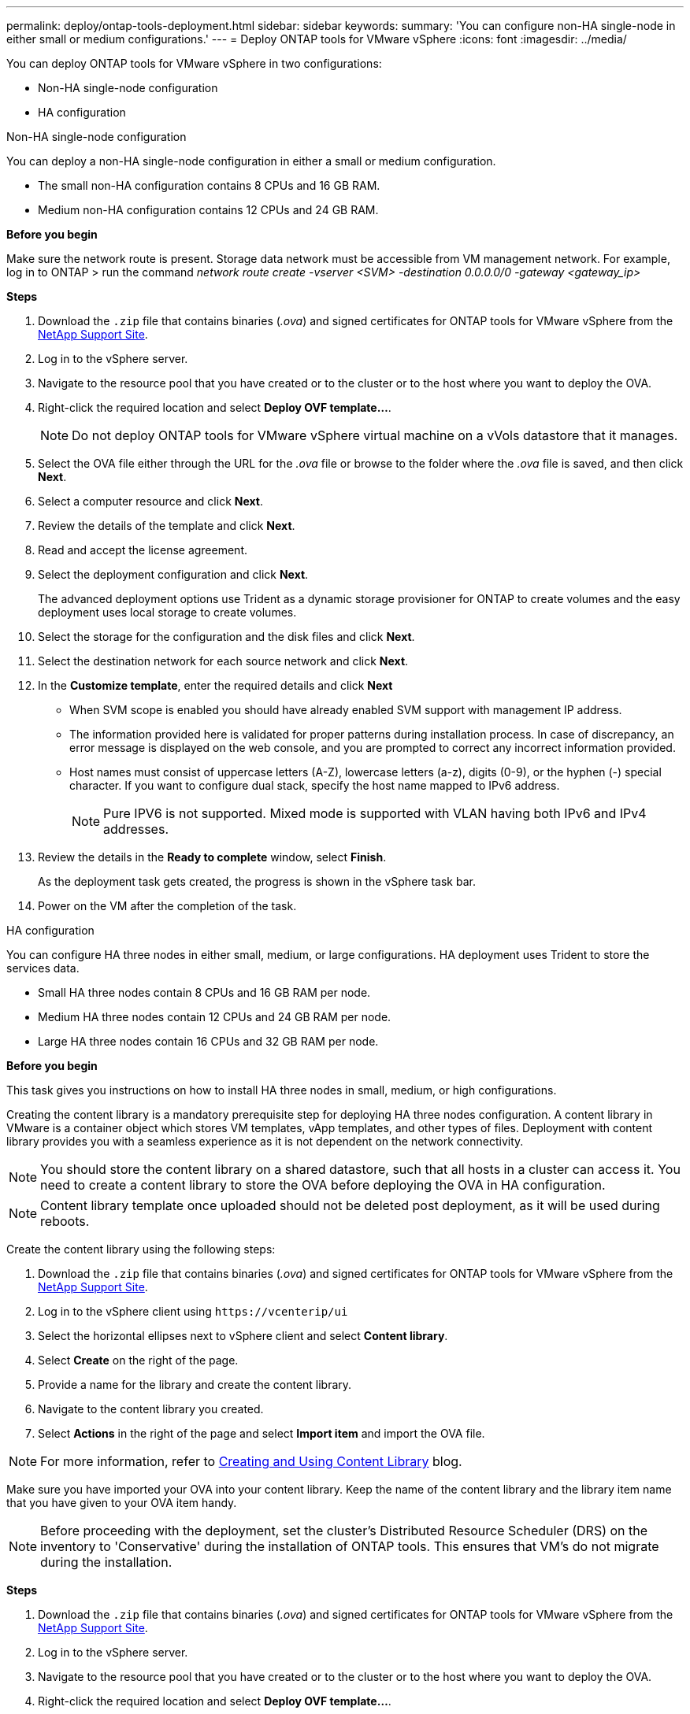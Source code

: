 ---
permalink: deploy/ontap-tools-deployment.html
sidebar: sidebar
keywords:
summary: 'You can configure non-HA single-node in either small or medium configurations.'
---
= Deploy ONTAP tools for VMware vSphere
:icons: font
:imagesdir: ../media/

[.lead]
You can deploy ONTAP tools for VMware vSphere in two configurations:

* Non-HA single-node configuration
* HA configuration

[role="tabbed-block"]
====

.Non-HA single-node configuration
--

You can deploy a non-HA single-node configuration in either a small or medium configuration. 

* The small non-HA configuration contains 8 CPUs and 16 GB RAM.
* Medium non-HA configuration contains 12 CPUs and 24 GB RAM.

*Before you begin*

Make sure the network route is present. Storage data network must be accessible from VM management network.
For example, log in to ONTAP > run the command _network route create -vserver <SVM> -destination 0.0.0.0/0 -gateway <gateway_ip>_

*Steps*

. Download the `.zip` file that contains binaries (_.ova_) and signed certificates for ONTAP tools for VMware vSphere from the https://mysupport.netapp.com/site/products/all/details/otv/downloads-tab[NetApp Support Site^].
. Log in to the vSphere server.
. Navigate to the resource pool that you have created or to the cluster or to the host where you want to deploy the OVA.
. Right-click the required location and select *Deploy OVF template...*.
[NOTE]
Do not deploy ONTAP tools for VMware vSphere virtual machine on a vVols datastore that it manages.
. Select the OVA file either through the URL for the _.ova_ file or browse to the folder where the _.ova_ file is saved, and then click *Next*.
. Select a computer resource and click *Next*.
. Review the details of the template and click *Next*.
. Read and accept the license agreement.
. Select the deployment configuration and click *Next*.
+
The advanced deployment options use Trident as a dynamic storage provisioner for ONTAP to create volumes and the easy deployment uses local storage to create volumes.
. Select the storage for the configuration and the disk files and click *Next*.
. Select the destination network for each source network and click *Next*.
. In the *Customize template*, enter the required details and click *Next*
+
[NOTE]
* When SVM scope is enabled you should have already enabled SVM support with management IP address.  
* The information provided here is validated for proper patterns during installation process. In case of discrepancy, an error message is displayed on the web console, and you are prompted to correct any incorrect information provided.
* Host names must consist of uppercase letters (A-Z), lowercase letters (a-z), digits (0-9), or the hyphen (-) special character. If you want to configure dual stack, specify the host name mapped to IPv6 address.
+
[NOTE]
Pure IPV6 is not supported. Mixed mode is supported with VLAN having both IPv6 and IPv4 addresses.
. Review the details in the *Ready to complete* window, select *Finish*.
+
As the deployment task gets created, the progress is shown in the vSphere task bar.
. Power on the VM after the completion of the task.

--

.HA configuration

--

You can configure HA three nodes in either small, medium, or large configurations. HA deployment uses Trident to store the services data.

* Small HA three nodes contain 8 CPUs and 16 GB RAM per node.
* Medium HA three nodes contain 12 CPUs and 24 GB RAM per node.
* Large HA three nodes contain 16 CPUs and 32 GB RAM per node.

*Before you begin*

This task gives you instructions on how to install HA three nodes in small, medium, or high configurations.

Creating the content library is a mandatory prerequisite step for deploying HA three nodes configuration.
A content library in VMware is a container object which stores VM templates, vApp templates, and other types of files. Deployment with content library provides you with a seamless experience as it is not dependent on the network connectivity.
[NOTE]
You should store the content library on a shared datastore, such that all hosts in a cluster can access it.
You need to create a content library to store the OVA before deploying the OVA in HA configuration.
[NOTE]
Content library template once uploaded should not be deleted post deployment, as it will be used during reboots.

Create the content library using the following steps:

. Download the `.zip` file that contains binaries (_.ova_) and signed certificates for ONTAP tools for VMware vSphere from the https://mysupport.netapp.com/site/products/all/details/otv/downloads-tab[NetApp Support Site^].
. Log in to the vSphere client using `\https://vcenterip/ui`
. Select the horizontal ellipses next to vSphere client and select *Content library*.
. Select *Create* on the right of the page.
. Provide a name for the library and create the content library.
. Navigate to the content library you created.
. Select *Actions* in the right of the page and select *Import item* and import the OVA file.

[NOTE]
For more information, refer to https://blogs.vmware.com/vsphere/2020/01/creating-and-using-content-library.html[Creating and Using Content Library] blog.

Make sure you have imported your OVA into your content library. Keep the name of the content library and the library item name that you have given to your OVA item handy.

[NOTE]
Before proceeding with the deployment, set the cluster's Distributed Resource Scheduler (DRS) on the inventory to 'Conservative' during the installation of ONTAP tools. This ensures that VM's do not migrate during the installation.

*Steps*

. Download the `.zip` file that contains binaries (_.ova_) and signed certificates for ONTAP tools for VMware vSphere from the https://mysupport.netapp.com/site/products/all/details/otv/downloads-tab[NetApp Support Site^].
. Log in to the vSphere server.
. Navigate to the resource pool that you have created or to the cluster or to the host where you want to deploy the OVA.
. Right-click the required location and select *Deploy OVF template...*.
[NOTE]
Do not deploy ONTAP tools for VMware vSphere virtual machine on a vVols datastore that it manages.
. Select the OVA file either through the URL for the _.ova_ file or browse to the folder where the _.ova_ file is saved, and then click *Next*.
. To deploy ONTAP tools for VMware vSphere from content library:
.. Go to your content library and click on the library item that you want to deploy. 
.. Click on *Actions* > *New VM from this template*
. Select a computer resource and click *Next*.
. Review the details of the template and click *Next*.
. Read and accept the license agreement and click *Next*.
. Select the deployment configuration and click *Next*.
. Select the storage for the configuration and the disk files and click *Next*.
. Select the destination network for each source network and click *Next*.
. In the *Customize template* window, fill in the required fields and click *Next*. 
[NOTE] 
* When SVM scope is enabled you should have already enabled SVM support with management IP address.  
* The information provided here is validated for proper patterns during installation process. In case of discrepancy, an error message is displayed on the web console, and you are prompted to correct any incorrect information provided.
* Host names must consist of uppercase letters (A-Z), lowercase letters (a-z), digits (0-9), or the hyphen (-) special character. If you want to configure dual stack, specify the host name mapped to IPv6 address.
[NOTE]
Pure IPV6 is not supported. Mixed mode is supported with VLAN having both IPv6 and IPv4 addresses.
// restructuring
. Review the details in the *Ready to complete* window, select *Finish*.
+
As the deployment task gets created, the progress is shown in the vSphere task bar.
. Power on the VM after the completion of the task.

--

====

You can track the progress of the installation within the VM's web console.

In case of any discrepancies in the values entered in the OVF form, a dialog box will prompt you to take corrective action. Make the necessary changes within the dialog box, utilizing the tab button to navigate and select "OK." You have three attempts to rectify any issues. If issues persist after three attempts, the installation process will cease, and it is recommended to retry the installation on a fresh VM.